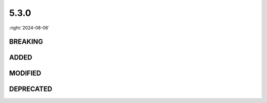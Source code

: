 =====
5.3.0
=====

:right:`2024-08-06`

.. highlight:: typescript

.. rst-class:: release-notes

BREAKING
========

.. code-block::
  :caption: squared.base

  class Node {
      toFloat(attr: CssStyleAttr, fallback?: number, options?: CssInitialOptions): number; // Uses Node.valueOf without options
      toInt(attr: CssStyleAttr, fallback?: number, options?: CssInitialOptions): number;
      get plainText(): boolean; // Set in the constructor
  }

  class NodeUI {
      get textIndent(): number; // Detection for "each-line" and "hanging"
      get plainText(): boolean; // Modifiable using NodeUI.setCacheState
  }

.. code-block::
  :caption: squared.lib.client
  :emphasize-lines: 4

  interface UserAgentData {
      name: "Chrome";

      name: "Chrome" | "Chromium"; // getUserAgentData
  }

ADDED
=====

.. code-block::
  :caption: squared.base

  interface ControllerSettingsStyleUI {
      inputFontSize?: string;
      buttonFontSize?: string;
      textareaFontSize?: string;
      selectFontSize?: string;
      h1FontSize?: string;
      h2FontSize?: string;
      h3FontSize?: string;
      h4FontSize?: string;
      h5FontSize?: string;
      h6FontSize?: string;
      rtFontSize?: string;
  }

  interface ExcludeOptions {
      optimization?: number;
  }

  interface AutoMargin {
      leftRightAnchor?: boolean;
      topBottomAnchor?: boolean;
  }

  interface HasOptions {
      inherit?: boolean;
  }

  class Node {
      resetCache(): void;
      resetState(): void;
      get nowrapWhiteSpace(): boolean;
  }

  class NodeUI {
      actualRect(position: PositionAttr, dimension?: BoxType): number;
      hasFixedDimension(dimension: DimensionAttr): boolean;
      hasOptimization(value: number): boolean;
      get afterLineBreak(): boolean;
      get wordSpacing(): number;
  }

.. code-block::
  :caption: squared.base.lib

  /* constant */

  enum STAGE_OPTIMIZATION {
      EXCLUDE = 1,
      INHERIT = 2,
      ALIGNMENT = 4,
      POSITION = 8,
      DIMENSION = 16,
      MARGIN = 32,
      PADDING = 64,
      BASELINE = 128,
      WHITESPACE = 256,
      TRANSLATE = 512,
      TRANSFORM = 1024
  }

  /* dom */

  function causesLineBreak(element: Element): boolean;

.. code-block::
  :caption: squared.lib

  /* client */

  interface UserAgentFeatures {
      RULES: {
          ADOPTED_STYLE_SHEET: boolean;
      };
  }

  /* css */

  function roundPx(value: number, min?: number, precision?: number): string;

.. code-block::
  :caption: android.base

  interface ExtensionComposeViewElement {
      selector?: string;
      android?: Record<string, string>;
      app?: Record<string, string>;
      tools?: Record<string, string>;
  }

.. code-block::
  :caption: chrome.base

  interface FileActionOptions {
      removeBinaries?: boolean;
  }

  interface FileActionAttribute {
      saveAs?: {
          video?: SaveAsOptions;
          audio?: SaveAsOptions;
          raw?: SaveAsOptions;
      };
  }

MODIFIED
========

.. code-block::
  :caption: squared

  function toString(projectId?: string): string; // projectId

.. code-block::
  :caption: squared.base

  interface HasOptions {
      type?: number; // CSS_UNIT.DECIMAL | CSS_UNIT.INTEGER
  }

  interface CacheStateUI {
      plainText?: boolean; // Relocated from CacheState
      firstLineStyle?: CssStyleMap | null;
      firstLetterStyle?: CssStyleMap | null;
      flowChildren?: NodeUI[];
      extensions?: string[];
      causesLineBreak?: boolean; // Relocated from CacheValueUI
  }

DEPRECATED
==========

.. code-block::
  :caption: squared.base

  interface ControllerSettingsStyleUI {
      formFontSize: string;
  }

  class ApplicationUI {
      get layouts(): FileAsset[]; // ApplicationUI.getProject().layouts
  }

.. code-block::
  :caption: squared.lib

  /* css */

  function formatPX(value: number): string; // roundPx

  /* error */

  const FRAMEWORK_NOT_INSTALLED: string; // squared.lib.internal.MESSAGE
  const SERVER_REQUIRED: string;
  const DIRECTORY_NOT_PROVIDED: string;
  const UNABLE_TO_FINALIZE_DOCUMENT: string;
  const INVALID_ASSET_REQUEST: string;
  const OPERATION_NOT_SUPPORTED: string;
  const ELEMENT_NOT_FOUND: string;
  const CSS_CANNOT_BE_PARSED: string;